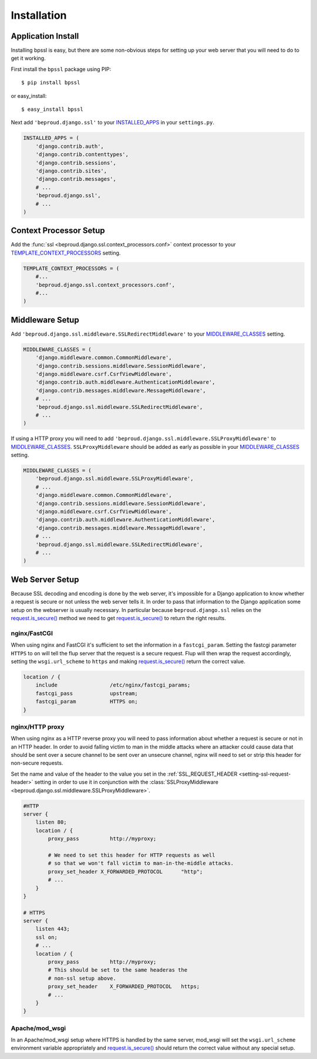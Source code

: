 ===================================
Installation
===================================

Application Install
-----------------------------

Installing bpssl is easy, but there are some non-obvious
steps for setting up your web server that you will need to do to get
it working.

First install the ``bpssl`` package using PIP::

    $ pip install bpssl

or easy_install::

    $ easy_install bpssl

Next add ``'beproud.django.ssl'`` to your `INSTALLED_APPS`_ in your ``settings.py``.

.. code-block:: python 

    INSTALLED_APPS = (
        'django.contrib.auth',
        'django.contrib.contenttypes',
        'django.contrib.sessions',
        'django.contrib.sites',
        'django.contrib.messages',
        # ...
        'beproud.django.ssl',
        # ...
    )

Context Processor Setup
-----------------------------

.. function:: beproud.django.ssl.context_processors.conf

Add the :func:`ssl <beproud.django.ssl.context_processors.conf>` context processor to
your `TEMPLATE_CONTEXT_PROCESSORS`_ setting.

.. code-block:: python

    TEMPLATE_CONTEXT_PROCESSORS = (
        #...
        'beproud.django.ssl.context_processors.conf',
        #...
    )

Middleware Setup
-----------------------------

Add ``'beproud.django.ssl.middleware.SSLRedirectMiddleware'`` to your `MIDDLEWARE_CLASSES`_ setting. 

.. code-block:: python 

    MIDDLEWARE_CLASSES = (
        'django.middleware.common.CommonMiddleware',
        'django.contrib.sessions.middleware.SessionMiddleware',
        'django.middleware.csrf.CsrfViewMiddleware',
        'django.contrib.auth.middleware.AuthenticationMiddleware',
        'django.contrib.messages.middleware.MessageMiddleware',
        # ...
        'beproud.django.ssl.middleware.SSLRedirectMiddleware',
        # ...
    )

If using a HTTP proxy you will need to add
``'beproud.django.ssl.middleware.SSLProxyMiddleware'`` to `MIDDLEWARE_CLASSES`_.
``SSLProxyMiddleware`` should be added as early as possible in your `MIDDLEWARE_CLASSES`_
setting.

.. code-block:: python 

    MIDDLEWARE_CLASSES = (
        'beproud.django.ssl.middleware.SSLProxyMiddleware',
        # ...
        'django.middleware.common.CommonMiddleware',
        'django.contrib.sessions.middleware.SessionMiddleware',
        'django.middleware.csrf.CsrfViewMiddleware',
        'django.contrib.auth.middleware.AuthenticationMiddleware',
        'django.contrib.messages.middleware.MessageMiddleware',
        # ...
        'beproud.django.ssl.middleware.SSLRedirectMiddleware',
        # ...
    )

.. _install-web-server-setup:

Web Server Setup
----------------------------

Because SSL decoding and encoding is done by the web server, it's impossible for a
Django application to know whether a request is secure or not unless the web server
tells it. In order to pass that information to the Django application some setup on
the webserver is usually necessary. In particular because ``beproud.django.ssl``
relies on the `request.is_secure()`_ method we need to get `request.is_secure()`_
to return the right results.

nginx/FastCGI
+++++++++++++++++++++++++++++

When using nginx and FastCGI it's sufficient to set the information in a
``fastcgi_param``. Setting the fastcgi parameter ``HTTPS`` to ``on`` will tell the
flup server that the request is a secure request. Flup will then wrap the request
accordingly, setting the ``wsgi.url_scheme`` to ``https`` and making
`request.is_secure()`_ return the correct value.

.. code-block:: nginx 

    location / {
        include                 /etc/nginx/fastcgi_params;
        fastcgi_pass            upstream;
        fastcgi_param           HTTPS on;
    }

nginx/HTTP proxy
+++++++++++++++++++++++++++++

When using nginx as a HTTP reverse proxy you will need to pass information about
whether a request is secure or not in an HTTP header. In order to avoid falling
victim to man in the middle attacks where an attacker could cause data that
should be sent over a secure channel to be sent over an unsecure
channel, nginx will need to set or strip this header for non-secure requests.

Set the name and value of the header to the value you set in the 
:ref:`SSL_REQUEST_HEADER <setting-ssl-request-header>` setting in order to use it
in conjunction with the
:class:`SSLProxyMiddleware <beproud.django.ssl.middleware.SSLProxyMiddleware>`.

.. code-block:: nginx

    #HTTP
    server {
        listen 80;
        location / {
            proxy_pass          http://myproxy;    
            
            # We need to set this header for HTTP requests as well
            # so that we won't fall victim to man-in-the-middle attacks.
            proxy_set_header X_FORWARDED_PROTOCOL      "http";
            # ...
        }
    }
     
    # HTTPS
    server {
        listen 443;
        ssl on;
        # ...
        location / {
            proxy_pass          http://myproxy;    
            # This should be set to the same headeras the
            # non-ssl setup above.
            proxy_set_header    X_FORWARDED_PROTOCOL   https; 
            # ...
        }
    }

.. Apache/FastCGI
.. +++++++++++++++++++++++++++++
.. 
.. TODO: Write later

Apache/mod_wsgi
+++++++++++++++++++++++++++++

In an Apache/mod_wsgi setup where HTTPS is handled by the same server, mod_wsgi will
set the ``wsgi.url_scheme`` environment variable appropriately and
`request.is_secure()`_ should return the correct value without any special setup.

.. _`request.is_secure()`: http://docs.djangoproject.com/en/dev/ref/request-response/#django.http.HttpRequest.is_secure
.. _`INSTALLED_APPS`: http://docs.djangoproject.com/en/dev/ref/settings/#installed-apps
.. _`MIDDLEWARE_CLASSES`: http://docs.djangoproject.com/en/dev/ref/settings/#middleware-classes
.. _`TEMPLATE_CONTEXT_PROCESSORS`: http://docs.djangoproject.com/en/dev/ref/settings/#template-context-processors
